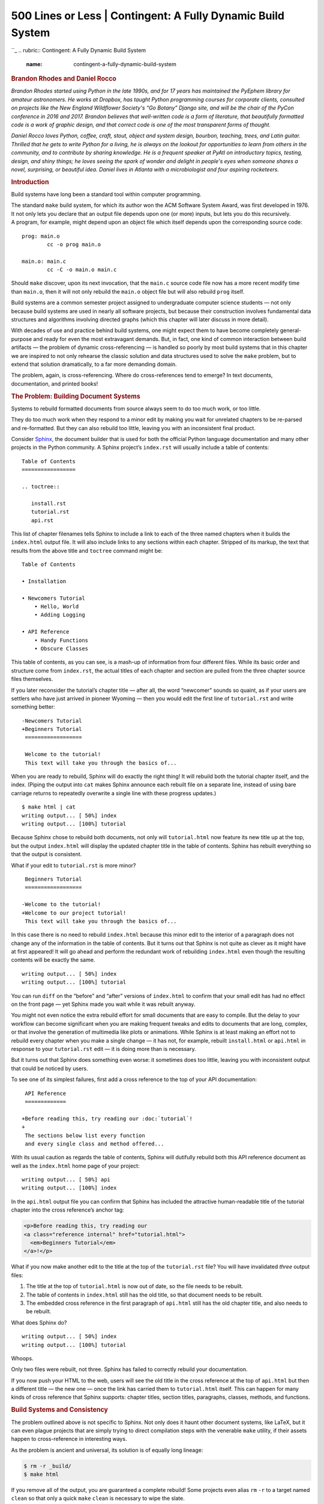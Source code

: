 =============================================================
500 Lines or Less \| Contingent: A Fully Dynamic Build System
=============================================================

.. raw:: html

   <div class="container">

.. raw:: html

   <div class="row">

.. raw:: html

   <div class="hero-unit">

``_
.. rubric:: Contingent: A Fully Dynamic Build System
   :name: contingent-a-fully-dynamic-build-system

.. rubric:: Brandon Rhodes and Daniel Rocco
   :name: brandon-rhodes-and-daniel-rocco
   :class: author

.. raw:: html

   </div>

.. raw:: html

   </div>

.. raw:: html

   <div class="row">

.. raw:: html

   <div id="content" class="span10 offset1">

*Brandon Rhodes started using Python in the late 1990s, and for 17 years
has maintained the PyEphem library for amateur astronomers. He works at
Dropbox, has taught Python programming courses for corporate clients,
consulted on projects like the New England Wildflower Society's “Go
Botany” Django site, and will be the chair of the PyCon conference in
2016 and 2017. Brandon believes that well-written code is a form of
literature, that beautifully formatted code is a work of graphic design,
and that correct code is one of the most transparent forms of thought.*

*Daniel Rocco loves Python, coffee, craft, stout, object and system
design, bourbon, teaching, trees, and Latin guitar. Thrilled that he
gets to write Python for a living, he is always on the lookout for
opportunities to learn from others in the community, and to contribute
by sharing knowledge. He is a frequent speaker at PyAtl on introductory
topics, testing, design, and shiny things; he loves seeing the spark of
wonder and delight in people's eyes when someone shares a novel,
surprising, or beautiful idea. Daniel lives in Atlanta with a
microbiologist and four aspiring rocketeers.*

.. rubric:: Introduction
   :name: introduction

Build systems have long been a standard tool within computer
programming.

The standard ``make`` build system, for which its author won the ACM
Software System Award, was first developed in 1976. It not only lets you
declare that an output file depends upon one (or more) inputs, but lets
you do this recursively. A program, for example, might depend upon an
object file which itself depends upon the corresponding source code:

::

        prog: main.o
                cc -o prog main.o

        main.o: main.c
                cc -C -o main.o main.c

Should ``make`` discover, upon its next invocation, that the ``main.c``
source code file now has a more recent modify time than ``main.o``, then
it will not only rebuild the ``main.o`` object file but will also
rebuild ``prog`` itself.

Build systems are a common semester project assigned to undergraduate
computer science students — not only because build systems are used in
nearly all software projects, but because their construction involves
fundamental data structures and algorithms involving directed graphs
(which this chapter will later discuss in more detail).

With decades of use and practice behind build systems, one might expect
them to have become completely general-purpose and ready for even the
most extravagant demands. But, in fact, one kind of common interaction
between build artifacts — the problem of dynamic cross-referencing — is
handled so poorly by most build systems that in this chapter we are
inspired to not only rehearse the classic solution and data structures
used to solve the ``make`` problem, but to extend that solution
dramatically, to a far more demanding domain.

The problem, again, is cross-referencing. Where do cross-references tend
to emerge? In text documents, documentation, and printed books!

.. rubric:: The Problem: Building Document Systems
   :name: the-problem-building-document-systems

Systems to rebuild formatted documents from source always seem to do too
much work, or too little.

They do too much work when they respond to a minor edit by making you
wait for unrelated chapters to be re-parsed and re-formatted. But they
can also rebuild too little, leaving you with an inconsistent final
product.

Consider `Sphinx`_, the document builder that is used for both the
official Python language documentation and many other projects in the
Python community. A Sphinx project’s ``index.rst`` will usually include
a table of contents:

::

       Table of Contents
       =================

       .. toctree::

          install.rst
          tutorial.rst
          api.rst

This list of chapter filenames tells Sphinx to include a link to each of
the three named chapters when it builds the ``index.html`` output file.
It will also include links to any sections within each chapter. Stripped
of its markup, the text that results from the above title and
``toctree`` command might be:

::

      Table of Contents

      • Installation

      • Newcomers Tutorial
          • Hello, World
          • Adding Logging

      • API Reference
          • Handy Functions
          • Obscure Classes

This table of contents, as you can see, is a mash-up of information from
four different files. While its basic order and structure come from
``index.rst``, the actual titles of each chapter and section are pulled
from the three chapter source files themselves.

If you later reconsider the tutorial’s chapter title — after all, the
word “newcomer” sounds so quaint, as if your users are settlers who have
just arrived in pioneer Wyoming — then you would edit the first line of
``tutorial.rst`` and write something better:

::

      -Newcomers Tutorial
      +Beginners Tutorial
       ==================

       Welcome to the tutorial!
       This text will take you through the basics of...

When you are ready to rebuild, Sphinx will do exactly the right thing!
It will rebuild both the tutorial chapter itself, and the index. (Piping
the output into ``cat`` makes Sphinx announce each rebuilt file on a
separate line, instead of using bare carriage returns to repeatedly
overwrite a single line with these progress updates.)

::

       $ make html | cat
       writing output... [ 50%] index
       writing output... [100%] tutorial

Because Sphinx chose to rebuild both documents, not only will
``tutorial.html`` now feature its new title up at the top, but the
output ``index.html`` will display the updated chapter title in the
table of contents. Sphinx has rebuilt everything so that the output is
consistent.

What if your edit to ``tutorial.rst`` is more minor?

::

       Beginners Tutorial
       ==================

      -Welcome to the tutorial!
      +Welcome to our project tutorial!
       This text will take you through the basics of...

In this case there is no need to rebuild ``index.html`` because this
minor edit to the interior of a paragraph does not change any of the
information in the table of contents. But it turns out that Sphinx is
not quite as clever as it might have at first appeared! It will go ahead
and perform the redundant work of rebuilding ``index.html`` even though
the resulting contents will be exactly the same.

::

       writing output... [ 50%] index
       writing output... [100%] tutorial

You can run ``diff`` on the “before” and “after” versions of
``index.html`` to confirm that your small edit has had no effect on the
front page — yet Sphinx made you wait while it was rebuilt anyway.

You might not even notice the extra rebuild effort for small documents
that are easy to compile. But the delay to your workflow can become
significant when you are making frequent tweaks and edits to documents
that are long, complex, or that involve the generation of multimedia
like plots or animations. While Sphinx is at least making an effort not
to rebuild every chapter when you make a single change — it has not, for
example, rebuilt ``install.html`` or ``api.html`` in response to your
``tutorial.rst`` edit — it is doing more than is necessary.

But it turns out that Sphinx does something even worse: it sometimes
does too little, leaving you with inconsistent output that could be
noticed by users.

To see one of its simplest failures, first add a cross reference to the
top of your API documentation:

::

       API Reference
       =============

      +Before reading this, try reading our :doc:`tutorial`!
      +
       The sections below list every function
       and every single class and method offered...

With its usual caution as regards the table of contents, Sphinx will
dutifully rebuild both this API reference document as well as the
``index.html`` home page of your project:

::

       writing output... [ 50%] api
       writing output... [100%] index

In the ``api.html`` output file you can confirm that Sphinx has included
the attractive human-readable title of the tutorial chapter into the
cross reference’s anchor tag:

.. code:: html

       <p>Before reading this, try reading our
       <a class="reference internal" href="tutorial.html">
         <em>Beginners Tutorial</em>
       </a>!</p>

What if you now make another edit to the title at the top of the
``tutorial.rst`` file? You will have invalidated *three* output files:

1. The title at the top of ``tutorial.html`` is now out of date, so the
   file needs to be rebuilt.

2. The table of contents in ``index.html`` still has the old title, so
   that document needs to be rebuilt.

3. The embedded cross reference in the first paragraph of ``api.html``
   still has the old chapter title, and also needs to be rebuilt.

What does Sphinx do?

::

       writing output... [ 50%] index
       writing output... [100%] tutorial

Whoops.

Only two files were rebuilt, not three. Sphinx has failed to correctly
rebuild your documentation.

If you now push your HTML to the web, users will see the old title in
the cross reference at the top of ``api.html`` but then a different
title — the new one — once the link has carried them to
``tutorial.html`` itself. This can happen for many kinds of cross
reference that Sphinx supports: chapter titles, section titles,
paragraphs, classes, methods, and functions.

.. rubric:: Build Systems and Consistency
   :name: build-systems-and-consistency

The problem outlined above is not specific to Sphinx. Not only does it
haunt other document systems, like LaTeX, but it can even plague
projects that are simply trying to direct compilation steps with the
venerable ``make`` utility, if their assets happen to cross-reference in
interesting ways.

As the problem is ancient and universal, its solution is of equally long
lineage:

.. code:: bash

       $ rm -r _build/
       $ make html

If you remove all of the output, you are guaranteed a complete rebuild!
Some projects even alias ``rm`` ``-r`` to a target named ``clean`` so
that only a quick ``make`` ``clean`` is necessary to wipe the slate.

By eliminating every copy of every intermediate or output asset, a hefty
``rm`` ``-r`` is able to force the build to start over again with
nothing cached — with no memory of its earlier state that could possibly
lead to a stale product.

But could we develop a better approach?

What if your build system were a persistent process that noticed every
chapter title, every section title, and every cross-referenced phrase as
it passed from the source code of one document into the text of another?
Its decisions about whether to rebuild other documents after a change to
a single source file could be precise, instead of mere guesses, and
correct, instead of leaving the output in an inconsistent state.

The result would be a system like the old static ``make`` tool, but
which learned the dependencies between files as they were built — that
added and removed dependencies dynamically as cross references were
added, updated, and deleted.

In the sections that follow we will construct such a tool, named
Contingent, in Python. Contingent guarantees correctness in the presence
of dynamic dependencies while performing the fewest possible rebuild
steps. While it can be applied to any problem domain, we will run it
against a small version of the problem outlined above.

.. rubric:: Linking Tasks to Make a Graph
   :name: linking-tasks-to-make-a-graph

Any build system needs a way to link inputs and outputs. The three
markup texts in our discussion above, for example, each produce a
corresponding HTML output file. The most natural way to express these
relationships is as a collection of boxes and arrows — or, in
mathematical terminology, *nodes* and *edges* — to form a *graph*
(`Figure 4.1`_).

.. raw:: html

   <div class="center figure">

\ |Figure 4.1 - Three files generated by parsing three input texts.|

.. raw:: html

   </div>

Figure 4.1 - Three files generated by parsing three input texts.

Each language in which a programmer might tackle writing a build system
will offer various data structures with which such a graph of nodes and
edges might be represented.

How could we represent such a graph in Python?

The Python language gives priority to four generic data structures by
giving them direct support in the language syntax. You can create new
instances of these big-four data structures by simply typing their
literal representation into your source code, and their four type
objects are available as built-in symbols that can be used without being
imported.

The **tuple** is a read-only sequence used to hold heterogeneous data —
each slot in a tuple typically means something different. Here, a tuple
holds together a hostname and port number, and would lose its meaning if
the elements were re-ordered:

.. code:: python

    ('dropbox.com', 443)

The **list** is a mutable sequence used to hold homogenous data — each
item usually has the same structure and meaning as its peers. Lists can
be used either to preserve data’s original input order, or can be
rearranged or sorted to establish a new and more useful order.

.. code:: python

    ['C', 'Awk', 'TCL', 'Python', 'JavaScript']

The **set** does not preserve order. Sets remember only whether a given
value has been added, not how many times, and are therefore the go-to
data structure for removing duplicates from a data stream. For example,
the following two sets will each have three elements:

.. code:: python

    {3, 4, 5}
    {3, 4, 5, 4, 4, 3, 5, 4, 5, 3, 4, 5}

The **dict** is an associative data structure for storing values
accessible by a key. Dicts let the programmer chose the key by which
each value is indexed, instead of using automatic integer indexing as
the tuple and list do. The lookup is backed by a hash table, which means
that dict key lookup runs at the same speed whether the dict has a dozen
or a million keys.

.. code:: python

    {'ssh': 22, 'telnet': 23, 'domain': 53, 'http': 80}

A key to Python’s flexibility is that these four data structures are
composable. The programmer can arbitrarily nest them inside each other
to produce more complex data stores whose rules and syntax remain the
simple ones of the underlying tuples, lists, sets, and dicts.

Given that each of our graph edges needs to know at least its origin
node and its destination node, the simplest possible representation
would be a tuple. The top edge in `Figure 4.1`_ might look like:

.. code:: python

        ('tutorial.rst', 'tutorial.html')

How can we store several edges? While our initial impulse might be to
simply throw all of our edge tuples into a list, that would have
disadvantages. A list is careful to maintain order, but it is not
meaningful to talk about an absolute order for the edges in a graph. And
a list would be perfectly happy to hold several copies of exactly the
same edge, even though we only want it to be possible to draw a single
arrow between ``tutorial.rst`` and ``tutorial.html``. The correct choice
is thus the set, which would have us represent `Figure 4.1`_ as:

.. code:: python

        {('tutorial.rst', 'tutorial.html'),
         ('index.rst', 'index.html'),
         ('api.rst', 'api.html')}

This would allow quick iteration across all of our edges, fast insert
and delete operations for a single edge, and a quick way to check
whether a particular edge was present.

Unfortunately, those are not the only operations we need.

A build system like Contingent needs to understand the relationship
between a given node and all the nodes connected to it. For example,
when ``api.rst`` changes, Contingent needs to know which assets, if any,
are affected by that change in order to minimize the work performed
while also ensuring a complete build. To answer this question — “what
nodes are downstream from ``api.rst``?” — we need to examine the
*outgoing* edges from ``api.rst``.

But building the dependency graph requires that Contingent be concerned
with a node's *inputs* as well. What inputs were used, for example, when
the build system assembled the output document ``tutorial.html``? It is
by watching the input to each node that Contingent can know that
``api.html`` depends on ``api.rst`` but that ``tutorial.html`` does not.
As sources change and rebuilds occur, Contingent rebuilds the incoming
edges of each changed node to remove potentially stale edges and
re-learn which resources a task uses this time around.

Our set-of-tuples does not make answering either of these questions
easy. If we needed to know the relationship between ``api.html`` and the
rest of the graph, we would need to traverse the entire set looking for
edges that start or end at the ``api.html`` node.

An associative data structure like Python's dict would make these chores
easier by allowing direct lookup of all the edges from a particular
node:

.. code:: python

        {'tutorial.rst': {('tutorial.rst', 'tutorial.html')},
         'tutorial.html': {('tutorial.rst', 'tutorial.html')},
         'index.rst': {('index.rst', 'index.html')},
         'index.html': {('index.rst', 'index.html')},
         'api.rst': {('api.rst', 'api.html')},
         'api.html': {('api.rst', 'api.html')}}

Looking up the edges of a particular node would now be blazingly fast,
at the cost of having to store every edge twice: once in a set of
incoming edges, and once in a set of outgoing edges. But the edges in
each set would have to be examined manually to see which are incoming
and which are outgoing. It is also slightly redundant to keep naming the
node over and over again in its set of edges.

The solution to both of these objections is to place incoming and
outgoing edges in their own separate data structures, which will also
absolve us of having to mention the node over and over again for every
one of the edges in which it is involved.

.. code:: python

        incoming = {
            'tutorial.html': {'tutorial.rst'},
            'index.html': {'index.rst'},
            'api.html': {'api.rst'},
            }

        outgoing = {
            'tutorial.rst': {'tutorial.html'},
            'index.rst': {'index.html'},
            'api.rst': {'api.html'},
            }

Notice that ``outgoing`` represents, directly in Python syntax, exactly
what we drew in `Figure 4.1`_ earlier: the source documents on the left
will be transformed by the build system into the output documents on the
right. For this simple example each source points to only one output —
all the output sets have only one element — but we will see examples
shortly where a single input node has multiple downstream consequences.

Every edge in this dictionary-of-sets data structure does get
represented twice, once as an outgoing edge from one node
(``tutorial.rst`` → ``tutorial.html``) and again as an incoming edge to
the other (``tutorial.html`` ← ``tutorial.rst``). These two
representations capture precisely the same relationship, just from the
opposite perspectives of the two nodes at either end of the edge. But in
return for this redundancy, the data structure supports the fast lookup
that Contingent needs.

.. rubric:: The Proper Use of Classes
   :name: the-proper-use-of-classes

You may have been surprised by the absence of classes in the above
discussion of Python data structures. After all, classes are a frequent
mechanism for structuring applications and a hardly less-frequent
subject of heated debate among their adherents and detractors. Classes
were once thought important enough that entire educational curricula
were designed around them, and the majority of popular programming
languages include dedicated syntax for defining and using them.

But it turns out that classes are often orthogonal to the question of
data structure design. Rather than offering us an entirely alternative
data modeling paradigm, classes simply repeat data structures that we
have already seen:

-  A class instance is *implemented* as a dict.
-  A class instance is *used* like a mutable tuple.

The class offers key lookup through a prettier syntax, where you get to
say ``graph.incoming`` instead of ``graph["incoming"]``. But, in
practice, class instances are almost never used as generic key-value
stores. Instead, they are used to organize related but heterogeneous
data by attribute name, with implementation details encapsulated behind
a consistent and memorable interface.

So instead of putting a hostname and a port number together in a tuple
and having to remember which came first and which came second, you
create an ``Address`` class whose instances each have a ``host`` and a
``port`` attribute. You can then pass ``Address`` objects around where
otherwise you would have had anonymous tuples. Code becomes easier to
read and easier to write. But using a class instance does not really
change any of the questions we faced above when doing data design; it
just provides a prettier and less anonymous container.

The true value of classes, then, is not that they change the science of
data design. The value of classes is that they let you *hide* your data
design from the rest of a program!

Successful application design hinges upon our ability to exploit the
powerful built-in data structures Python offers us while minimizing the
volume of details we are required to keep in our heads at any one time.
Classes provide the mechanism for resolving this apparent quandary: used
effectively, a class provides a facade around some small subset of the
system's overall design. When working within one subset — a ``Graph``,
for example — we can forget the implementation details of other subsets
as long as we can remember their interfaces. In this way, programmers
often find themselves navigating among several levels of abstraction in
the course of writing a system, now working with the specific data model
and implementation details for a particular subsystem, now connecting
higher-level concepts through their interfaces.

For example, from the outside, code can simply ask for a new ``Graph``
instance:

.. code:: python

    >>> from contingent import graphlib
    >>> g = graphlib.Graph()

without needing to understand the details of how ``Graph`` works. Code
that is simply using the graph sees only interface verbs — the method
calls — when manipulating a graph, as when an edge is added or some
other operation performed:

.. code:: python

    >>> g.add_edge('index.rst', 'index.html')
    >>> g.add_edge('tutorial.rst', 'tutorial.html')
    >>> g.add_edge('api.rst', 'api.html')

Careful readers will have noticed that we added edges to our graph
without explicitly creating “node” and “edge” objects, and that the
nodes themselves in these early examples are simply strings. Coming from
other languages and traditions, one might have expected to see
user-defined classes and interfaces for everything in the system:

.. code:: java

        Graph g = new ConcreteGraph();
        Node indexRstNode = new StringNode("index.rst");
        Node indexHtmlNode = new StringNode("index.html");
        Edge indexEdge = new DirectedEdge(indexRstNode, indexHtmlNode);
        g.addEdge(indexEdge);

The Python language and community explicitly and intentionally emphasize
using simple, generic data structures to solve problems, instead of
creating custom classes for every minute detail of the problem we want
to tackle. This is one facet of the notion of “Pythonic” solutions:
Pythonic solutions try to minimize syntactic overhead and leverage
Python's powerful built-in tools and extensive standard library.

With these considerations in mind, let’s return to the ``Graph`` class,
examining its design and implementation to see the interplay between
data structures and class interfaces. When a new ``Graph`` instance is
constructed, a pair of dictionaries has already been built to store
edges using the logic we outlined in the previous section:

.. code:: python

    class Graph:
        """A directed graph of the relationships among build tasks."""

        def __init__(self):
            self._inputs_of = defaultdict(set)
            self._consequences_of = defaultdict(set)

The leading underscore in front of the attribute names ``_inputs_of``
and ``_consequences_of`` is a common convention in the Python community
to signal that an attribute is private. This convention is one way the
community suggests that programmers pass messages and warnings through
space and time to each other. Recognizing the need to signal differences
between public and internal object attributes, the community adopted the
single leading underscore as a concise and fairly consistent indicator
to other programmers, including our future selves, that the attribute is
best treated as part of the invisible internal machinery of the class.

Why are we using a ``defaultdict`` instead of a standard dict? A common
problem when composing dicts with other data structures is handling
missing keys. With a normal dict, retrieving a key that does not exist
raises a ``KeyError``:

.. code:: python

    >>> consequences_of = {}
    >>> consequences_of['index.rst'].add('index.html')
    Traceback (most recent call last):
         ...
    KeyError: 'index.rst'

Using a normal dict requires special checks throughout the code to
handle this specific case, for example when adding a new edge:

.. code:: python

        # Special case to handle “we have not seen this task yet”:

        if input_task not in self._consequences_of:
            self._consequences_of[input_task] = set()

        self._consequences_of[input_task].add(consequence_task)

This need is so common that Python includes a special utility, the
``defaultdict``, which lets you provide a function that returns a value
for absent keys. When we ask about an edge that the ``Graph`` hasn't yet
seen, we will get back an empty ``set`` instead of an exception:

.. code:: python

    >>> from collections import defaultdict
    >>> consequences_of = defaultdict(set)
    >>> consequences_of['api.rst']
    set()

Structuring our implementation this way means that each key’s first use
can look identical to second and subsequent times that a particular key
is used:

.. code:: python

    >>> consequences_of['index.rst'].add('index.html')
    >>> 'index.html' in consequences_of['index.rst']
    True

Given these techniques, let’s examine the implementation of
``add_edge``, which we earlier used to build the graph for `Figure
4.1`_.

.. code:: python

        def add_edge(self, input_task, consequence_task):
            """Add an edge: `consequence_task` uses the output of `input_task`."""
            self._consequences_of[input_task].add(consequence_task)
            self._inputs_of[consequence_task].add(input_task)

This method hides the fact that two, not one, storage steps are required
for each new edge so that we know about it in both directions. And
notice how ``add_edge()`` does not know or care whether either node has
been seen before. Because the inputs and consequences data structures
are each a ``defaultdict(set)``, the ``add_edge()`` method remains
blissfully ignorant as to the novelty of a node — the ``defaultdict``
takes care of the difference by creating a new ``set`` object on the
fly. As we saw above, ``add_edge()`` would be three times longer had we
not used ``defaultdict``. More importantly, it would be more difficult
to understand and reason about the resulting code. This implementation
demonstrates a Pythonic approach to problems: simple, direct, and
concise.

Callers should also be given a simple way to visit every edge without
having to learn how to traverse our data structure:

.. code:: python

        def edges(self):
            """Return all edges as ``(input_task, consequence_task)`` tuples."""
            return [(a, b) for a in self.sorted(self._consequences_of)
                           for b in self.sorted(self._consequences_of[a])]

The ``Graph.sorted()`` method makes an attempt to sort the nodes in a
natural sort order (such as alphabetical) that can provide a stable
output order for the user.

By using this traversal method we can see that, following our three
“add” method calls earlier, ``g`` now represents the same graph that we
saw in `Figure 4.1`_.

.. code:: python

    >>> from pprint import pprint
    >>> pprint(g.edges())
    [('api.rst', 'api.html'),
     ('index.rst', 'index.html'),
     ('tutorial.rst', 'tutorial.html')]

Since we now have a real live Python object, and not just a figure, we
can ask it interesting questions! For example, when Contingent is
building a blog from source files, it will need to know things like
“What depends on ``api.rst``?” when the content of ``api.rst`` changes:

.. code:: python

    >>> g.immediate_consequences_of('api.rst')
    ['api.html']

This ``Graph`` is telling Contingent that, when ``api.rst`` changes,
``api.html`` is now stale and must be rebuilt.

How about ``index.html``?

.. code:: python

    >>> g.immediate_consequences_of('index.html')
    []

An empty list has been returned, signalling that ``index.html`` is at
the right edge of the graph and so nothing further needs to be rebuilt
if it changes. This query can be expressed very simply thanks to the
work that has already gone in to laying out our data:

.. code:: python

        def immediate_consequences_of(self, task):
            """Return the tasks that use `task` as an input."""
            return self.sorted(self._consequences_of[task])

.. code:: python

     >>> from contingent.rendering import as_graphviz
     >>> open('figure1.dot', 'w').write(as_graphviz(g)) and None

`Figure 4.1`_ ignored one of the most important relationships that we
discovered in the opening section of our chapter: the way that document
titles appear in the table of contents. Let’s fill in this detail. We
will create a node for each title string that needs to be generated by
parsing an input file and then passed to one of our other routines:

.. code:: python

    >>> g.add_edge('api.rst', 'api-title')
    >>> g.add_edge('api-title', 'index.html')
    >>> g.add_edge('tutorial.rst', 'tutorial-title')
    >>> g.add_edge('tutorial-title', 'index.html')

The result is a graph (`Figure 4.2`_) that could properly handle
rebuilding the table of contents that we discussed in the opening of
this chapter.

.. raw:: html

   <div class="center figure">

\ |Figure 4.2 - Being prepared to rebuild \`index.html\` whenever any
title that it mentions gets changed.|

.. raw:: html

   </div>

Figure 4.2 - Being prepared to rebuild ``index.html`` whenever any title
that it mentions gets changed.

This manual walk-through illustrates what we will eventually have
Contingent do for us: the graph ``g`` captures the inputs and
consequences for the various artifacts in our project's documentation.

.. rubric:: Learning Connections
   :name: learning-connections

We now have a way for Contingent to keep track of tasks and the
relationships between them. If we look more closely at `Figure 4.2`_,
however, we see that it is actually a little hand-wavy and vague: *how*
is ``api.html`` produced from ``api.rst``? How do we know that
``index.html`` needs the title from the tutorial? And how is this
dependency resolved?

Our intuitive notion of these ideas served when we were constructing
consequences graphs by hand, but unfortunately computers are not
terribly intuitive, so we will need to be more precise about what we
want.

What are the steps required to produce output from sources? How are
these steps defined and executed? And how can Contingent know the
connections between them?

In Contingent, build tasks are modeled as functions plus arguments. The
functions define actions that a particular project understands how to
perform. The arguments provide the specifics: *which* source document
should be read, *which* blog title is needed. As they are running, these
functions may in turn invoke *other* task functions, passing whatever
arguments they need answers for.

To see how this works, we will actually now implement the documentation
builder described at the beginning of the chapter. In order to prevent
ourselves from wallowing around in a bog of details, for this
illustration we will work with simplified input and output document
formats. Our input documents will consist of a title on the first line,
with the remainder of the text forming the body. Cross references will
simply be source file names enclosed in backticks, which on output are
replaced with the title from the corresponding document in the output.

Here is the content of our example ``index.txt``, ``api.txt``, and
``tutorial.txt``, illustrating titles, document bodies, and
cross-references from our little document format:

.. code:: python

    >>> index = """
    ... Table of Contents
    ... -----------------
    ... * `tutorial.txt`
    ... * `api.txt`
    ... """

    >>> tutorial = """
    ... Beginners Tutorial
    ... ------------------
    ... Welcome to the tutorial!
    ... We hope you enjoy it.
    ... """

    >>> api = """
    ... API Reference
    ... -------------
    ... You might want to read
    ... the `tutorial.txt` first.
    ... """

Now that we have some source material to work with, what functions would
a Contingent-based blog builder need?

In the simple examples above, the HTML output files proceed directly
from the source, but in a realistic system, turning source into markup
involves several steps: reading the raw text from disk, parsing the text
to a convenient internal representation, processing any directives the
author may have specified, resolving cross-references or other external
dependencies (such as include files), and applying one or more view
transformations to convert the internal representation to its output
form.

Contingent manages tasks by grouping them into a ``Project``, a sort of
build system busybody that injects itself into the middle of the build
process, noting every time one task talks to another to construct a
graph of the relationships between all the tasks.

.. code:: python

    >>> from contingent.projectlib import Project, Task
    >>> project = Project()
    >>> task = project.task

A build system for the example given at the beginning of the chapter
might involve a few tasks.

Our ``read()`` task will pretend to read the files from disk. Since we
really defined the source text in variables, all it needs to do is
convert from a filename to the corresponding text.

.. code:: python

      >>> filesystem = {'index.txt': index,
      ...               'tutorial.txt': tutorial,
      ...               'api.txt': api}
      ...
      >>> @task
      ... def read(filename):
      ...     return filesystem[filename]

The ``parse()`` task interprets the raw text of the file contents
according to the specification of our document format. Our format is
very simple: the title of the document appears on the first line, and
the rest of the content is considered the document's body.

.. code:: python

      >>> @task
      ... def parse(filename):
      ...     lines = read(filename).strip().splitlines()
      ...     title = lines[0]
      ...     body = '\n'.join(lines[2:])
      ...     return title, body

Because the format is so simple, the parser is a little silly, but it
illustrates the interpretive responsibilities that parsers are required
to carry out. (Parsing in general is a very interesting subject and many
books have been written either partially or completely about it.) In a
system like Sphinx, the parser must understand the many markup tokens,
directives, and commands defined by the system, transforming the input
text into something the rest of the system can work with.

Notice the connection point between ``parse()`` and ``read()`` — the
first task in parsing is to pass the filename it has been given to
``read()``, which finds and returns the contents of that file.

The ``title_of()`` task, given a source file name, returns the
document's title:

.. code:: python

      >>> @task
      ... def title_of(filename):
      ...     title, body = parse(filename)
      ...     return title

This task nicely illustrates the separation of responsibilities between
the parts of a document processing system. The ``title_of()`` function
works directly from an in-memory representation of a document — in this
case, a tuple — instead of taking it upon itself to re-parse the entire
document again just to find the title. The ``parse()`` function alone
produces the in-memory representation, in accordance with the contract
of the system specification, and the rest of the blog builder processing
functions like ``title_of()`` simply use its output as their authority.

If you are coming from an orthodox object-oriented tradition, this
function-oriented design may look a little weird. In an OO solution,
``parse()`` would return some sort of ``Document`` object that has
``title_of()`` as a method or property. In fact, Sphinx works exactly
this way: its ``Parser`` subsystem produces a “Docutils document tree”
object for the other parts of the system to use.

Contingent is not opinionated with regard to these differing design
paradigms and supports either approach equally well. For this chapter we
are keeping things simple.

The final task, ``render()``, turns the in-memory representation of a
document into an output form. It is, in effect, the inverse of
``parse()``. Whereas ``parse()`` takes an input document conforming to a
specification and converts it to an in-memory representation,
``render()`` takes an in-memory representation and produces an output
document conforming to some specification.

.. code:: python

      >>> import re
      >>>
      >>> LINK = '<a href="{}">{}</a>'
      >>> PAGE = '<h1>{}</h1>\n<p>\n{}\n<p>'
      >>>
      >>> def make_link(match):
      ...     filename = match.group(1)
      ...     return LINK.format(filename, title_of(filename))
      ...
      >>> @task
      ... def render(filename):
      ...     title, body = parse(filename)
      ...     body = re.sub(r'`([^`]+)`', make_link, body)
      ...     return PAGE.format(title, body)

Here is an example run that will invoke every stage of the above logic —
rendering ``tutorial.txt`` to produce its output:

.. code:: python

    >>> print(render('tutorial.txt'))
    <h1>Beginners Tutorial</h1>
    <p>
    Welcome to the tutorial!
    We hope you enjoy it.
    <p>

`Figure 4.3`_ illustrates the task graph that transitively connects all
the tasks required to produce the output, from reading the input file,
to parsing and transforming the document, and rendering it:

.. raw:: html

   <div class="center figure">

\ |Figure 4.3 - A task graph.|

.. raw:: html

   </div>

Figure 4.3 - A task graph.

It turns out that `Figure 4.3`_ was not hand-drawn for this chapter, but
has been generated directly from Contingent! Building this graph is
possible for the ``Project`` object because it maintains its own call
stack, similar to the stack of live execution frames that Python
maintains to remember which function to continue running when the
current one returns.

Every time a new task is invoked, Contingent can assume that it has been
called — and that its output will be used — by the task currently at the
top of the stack. Maintaining the stack will require that several extra
steps surround the invocation of a task \ *T*:

1. Push *T* onto the stack.
2. Execute *T*, letting it call any other tasks it needs.
3. Pop *T* off the stack.
4. Return its result.

To intercept task calls, the ``Project`` leverages a key Python feature:
*function decorators*. A decorator is allowed to process or transform a
function at the moment that it is being defined. The ``Project.task``
decorator uses this opportunity to package every task inside another
function, a *wrapper*, which allows a clean separation of
responsibilities between the wrapper — which will worry about graph and
stack management on behalf of the Project — and our task functions that
focus on document processing. Here is what the ``task`` decorator
boilerplate looks like:

.. code:: python

            from functools import wraps

            def task(function):
                @wraps(function)
                def wrapper(*args):
                    # wrapper body, that will call function()
                return wrapper

This is an entirely typical Python decorator declaration. It can then be
applied to a function by naming it after an ``@`` character atop the
``def`` that creates the function:

.. code:: python

        @task
        def title_of(filename):
            title, body = parse(filename)
            return title

When this definition is complete, the name ``title_of`` will refer to
the wrapped version of the function. The wrapper can access the original
version of the function via the name ``function``, calling it at the
appropriate time. The body of the Contingent wrapper runs something like
this:

.. code:: python

        def task(function):
            @wraps(function)
            def wrapper(*args):
                task = Task(wrapper, args)
                if self.task_stack:
                    self._graph.add_edge(task, self.task_stack[-1])
                self._graph.clear_inputs_of(task)
                self._task_stack.append(task)
                try:
                    value = function(*args)
                finally:
                    self._task_stack.pop()

                return value
            return wrapper

This wrapper performs several crucial maintenance steps:

1. Packages the task — a function plus its arguments — into a small
   object for convenience. The ``wrapper`` here names the wrapped
   version of the task function.

2. If this task has been invoked by a current task that is already
   underway, add an edge capturing the fact that this task is an input
   to the already-running task.

3. Forget whatever we might have learned last time about the task, since
   it might make new decisions this time — if the source text of the API
   guide no longer mentions the Tutorial, for example, then its
   ``render()`` will no longer ask for the ``title_of()`` the Tutorial
   document.

4. Push this task onto the top of the task stack in case it decides, in
   its turn, to invoke further tasks in the course of doing its work.

5. Invoke the task inside of a ``try...finally`` block that ensures we
   correctly remove the finished task from the stack, even if it dies by
   raising an exception.

6. Return the task’s return value, so that callers of this wrapper will
   not be able to tell that they have not simply invoked the plain task
   function itself.

Steps 4 and 5 maintain the task stack itself, which is then used by step
2 to perform the consequences tracking that is our whole reason for
building a task stack in the first place.

Since each task gets surrounded by its own copy of the wrapper function,
the mere invocation and execution of the normal stack of tasks will
produce a graph of relationships as an invisible side effect. That is
why we were careful to use the wrapper around each processing step that
we defined:

.. code:: python

        @task
        def read(filename):
            # body of read

        @task
        def parse(filename):
            # body of parse

        @task
        def title_of(filename):
            # body of title_of

        @task
        def render(filename):
            # body of render

Thanks to these wrappers, when we called ``parse('tutorial.txt')`` the
decorator learned the connection between ``parse`` and ``read``. We can
ask about the relationship by building another ``Task`` tuple and asking
what the consequences would be if its output value changed:

.. code:: python

    >>> task = Task(read, ('tutorial.txt',))
    >>> print(task)
    read('tutorial.txt')
    >>> project._graph.immediate_consequences_of(task)
    [parse('tutorial.txt')]

The consequence of re-reading the ``tutorial.txt`` file and finding that
its contents have changed is that we need to re-execute the ``parse()``
routine for that document. What happens if we render the entire set of
documents? Will Contingent be able to learn the entire build process?

.. code:: python

    >>> for filename in 'index.txt', 'tutorial.txt', 'api.txt':
    ...     print(render(filename))
    ...     print('=' * 30)
    ...
    <h1>Table of Contents</h1>
    <p>
    * <a href="tutorial.txt">Beginners Tutorial</a>
    * <a href="api.txt">API Reference</a>
    <p>
    ==============================
    <h1>Beginners Tutorial</h1>
    <p>
    Welcome to the tutorial!
    We hope you enjoy it.
    <p>
    ==============================
    <h1>API Reference</h1>
    <p>
    You might want to read
    the <a href="tutorial.txt">Beginners Tutorial</a> first.
    <p>
    ==============================

It worked! From the output, we can see that our transform substituted
the document titles for the directives in our source documents,
indicating that Contingent was able to discover the connections between
the various tasks needed to build our documents.

.. raw:: html

   <div class="center figure">

\ |Figure 4.4 - The complete set of relationships between our input
files and our HTML outputs.|

.. raw:: html

   </div>

Figure 4.4 - The complete set of relationships between our input files
and our HTML outputs.

By watching one task invoke another through the ``task`` wrapper
machinery, ``Project`` has automatically learned the graph of inputs and
consequences. Since it has a complete consequences graph at its
disposal, Contingent knows all the things to rebuild if the inputs to
any tasks change.

.. rubric:: Chasing Consequences
   :name: chasing-consequences

Once the initial build has run to completion, Contingent needs to
monitor the input files for changes. When the user finishes a new edit
and runs “Save”, both the ``read()`` method and its consequences need to
be invoked.

This will require us to walk the graph in the opposite order from the
one in which it was created. It was built, you will recall, by calling
``render()`` for the API Reference and having that call ``parse()``
which finally invoked the ``read()`` task. Now we go in the other
direction: we know that ``read()`` will now return new content, and we
need to figure out what consequences lie downstream.

The process of compiling consequences is a recursive one, as each
consequence can itself have further tasks that depended on it. We could
perform this recursion manually through repeated calls to the graph.
(Note that we are here taking advantage of the fact that the Python
prompt saves the last value displayed under the name ``_`` for use in
the subsequent expression.)

.. code:: python

    >>> task = Task(read, ('api.txt',))
    >>> project._graph.immediate_consequences_of(task)
    [parse('api.txt')]
    >>> t1, = _
    >>> project._graph.immediate_consequences_of(t1)
    [render('api.txt'), title_of('api.txt')]
    >>> t2, t3 = _
    >>> project._graph.immediate_consequences_of(t2)
    []
    >>> project._graph.immediate_consequences_of(t3)
    [render('index.txt')]
    >>> t4, = _
    >>> project._graph.immediate_consequences_of(t4)
    []

This recursive task of looking repeatedly for immediate consequences and
only stopping when we arrive at tasks with no further consequences is a
basic enough graph operation that it is supported directly by a method
on the ``Graph`` class:

.. code:: python

    >>> # Secretly adjust pprint to a narrower-than-usual width:
    >>> _pprint = pprint
    >>> pprint = lambda x: _pprint(x, width=40)
    >>> pprint(project._graph.recursive_consequences_of([task]))
    [parse('api.txt'),
     render('api.txt'),
     title_of('api.txt'),
     render('index.txt')]

In fact, ``recursive_consequences_of()`` tries to be a bit clever. If a
particular task appears repeatedly as a downstream consequence of
several other tasks, then it is careful to only mention it once in the
output list, and to move it close to the end so that it appears only
after the tasks that are its inputs. This intelligence is powered by the
classic depth-first implementation of a topological sort, an algorithm
which winds up being fairly easy to write in Python through a hidden
recursive helper function. Check out the ``graphlib.py`` source code for
the details.

If, upon detecting a change, we are careful to re-run every task in the
recursive consequences, then Contingent will be able to avoid rebuilding
too little. Our second challenge, however, was to avoid rebuilding too
much. Refer again to `Figure 4.4`_. We want to avoid rebuilding all
three documents every time that ``tutorial.txt`` is changed, since most
edits will probably not affect its title but only its body. How can this
be accomplished?

The solution is to make graph recomputation dependent on caching. When
stepping forward through the recursive consequences of a change, we will
only invoke tasks whose inputs are different than last time.

This optimization will involve a final data structure. We will give the
``Project`` a ``_todo`` set with which to remember every task for which
at least one input value has changed, and which therefore requires
re-execution. Because only tasks in ``_todo`` are out-of-date, the build
process can skip running any tasks unless they appear there.

Again, Python’s convenient and unified design makes these features very
easy to code. Because task objects are hashable, ``_todo`` can simply be
a set that remembers task items by identity — guaranteeing that a task
never appears twice — and the ``_cache`` of return values from previous
runs can be a dict with tasks as keys.

More precisely, the rebuild step must keep looping as long as ``_todo``
is non-empty. During each loop, it should:

-  Call ``recursive_consequences_of()`` and pass in every task listed in
   ``_todo``. The return value will be a list of not only the ``_todo``
   tasks themselves, but also every task downstream of them — every
   task, in other words, that could possibly need re-execution if the
   outputs come out different this time.

-  For each task in the list, check whether it is listed in ``_todo``.
   If not, then we can skip running it, because none of the tasks that
   we have re-invoked upstream of it has produced a new return value
   that would require the task’s recomputation.

-  But for any task that is indeed listed in ``_todo`` by the time we
   reach it, we need to ask it to re-run and re-compute its return
   value. If the task wrapper function detects that this return value
   does not match the old cached value, then its downstream tasks will
   be automatically added to ``_todo`` before we reach them in the list
   of recursive consequences.

By the time we reach the end of the list, every task that could possibly
need to be re-run should in fact have been re-run. But just in case, we
will check ``_todo`` and try again if it is not yet empty. Even for very
rapidly changing dependency trees, this should quickly settle out. Only
a cycle — where, for example, task *A* needs the output of task *B*
which itself needs the output of task *A* — could keep the builder in an
infinite loop, and only if their return values never stabilize.
Fortunately, real-world build tasks are typically without cycles.

Let us trace the behavior of this system through an example.

Suppose you edit ``tutorial.txt`` and change both the title and the body
content. We can simulate this by modifying the value in our
``filesystem`` dict:

.. code:: python

    >>> filesystem['tutorial.txt'] = """
    ... The Coder Tutorial
    ... ------------------
    ... This is a new and improved
    ... introductory paragraph.
    ... """

Now that the contents have changed, we can ask the Project to re-run the
``read()`` task by using its ``cache_off()`` context manager that
temporarily disables its willingness to return its old cached result for
a given task and argument:

.. code:: python

    >>> with project.cache_off():
    ...     text = read('tutorial.txt')

The new tutorial text has now been read into the cache. How many
downstream tasks will need to be re-executed?

To help us answer this question, the ``Project`` class supports a simple
tracing facility that will tell us which tasks are executed in the
course of a rebuild. Since the above change to ``tutorial.txt`` affects
both its body and its title, everything downstream will need to be
re-computed:

.. code:: python

    >>> project.start_tracing()
    >>> project.rebuild()
    >>> print(project.stop_tracing())
    calling parse('tutorial.txt')
    calling render('tutorial.txt')
    calling title_of('tutorial.txt')
    calling render('api.txt')
    calling render('index.txt')

Looking back at `Figure 4.4`_, you can see that, as expected, this is
every task that is an immediate or downstream consequence of
``read('tutorial.txt')``.

But what if we edit it again, but this time leave the title the same?

.. code:: python

    >>> filesystem['tutorial.txt'] = """
    ... The Coder Tutorial
    ... ------------------
    ... Welcome to the coder tutorial!
    ... It should be read top to bottom.
    ... """
    >>> with project.cache_off():
    ...     text = read('tutorial.txt')

This small, limited change should have no effect on the other documents.

.. code:: python

    >>> project.start_tracing()
    >>> project.rebuild()
    >>> print(project.stop_tracing())
    calling parse('tutorial.txt')
    calling render('tutorial.txt')
    calling title_of('tutorial.txt')

Success! Only one document got rebuilt. The fact that ``title_of()``,
given a new input document, nevertheless returned the same value, means
that all further downstream tasks were insulated from the change and did
not get re-invoked.

.. rubric:: Conclusion
   :name: conclusion

There exist languages and programming methodologies under which
Contingent would be a suffocating forest of tiny classes, with verbose
names given to every concept in the problem domain.

When programming Contingent in Python, however, we skipped the creation
of a dozen possible classes like ``TaskArgument`` and ``CachedResult``
and ``ConsequenceList``. We instead drew upon Python’s strong tradition
of solving generic problems with generic data structures, resulting in
code that repeatedly uses a small set of ideas from the core data
structures tuple, list, set, and dict.

But does this not cause a problem?

Generic data structures are also, by their nature, anonymous. Our
``project._cache`` is a set. So is every collection of upstream and
downstream nodes inside the ``Graph``. Are we in danger of seeing
generic ``set`` error messages and not knowing whether to look in the
project or the graph implementation for the error?

In fact, we are not in danger!

Thanks to the careful discipline of encapsulation — of only allowing
``Graph`` code to touch the graph’s sets, and ``Project`` code to touch
the project’s set — there will never be ambiguity if a set operation
returns an error during a later phase of the project. The name of the
innermost executing method at the moment of the error will necessarily
direct us to exactly the class, and set, involved in the mistake. There
is no need to create a subclass of ``set`` for every possible
application of the data type, so long as we put that conventional
underscore in front of data structure attributes and then are careful
not to touch them from code outside of the class.

Contingent demonstrates how crucial the Facade pattern, from the epochal
*Design Patterns* book, is for a well-designed Python program. Not every
data structure and fragment of data in a Python program gets to be its
own class. Instead, classes are used sparingly, at conceptual pivots in
the code where a big idea — like the idea of a dependency graph — can be
wrapped up into a Facade that hides the details of the simple generic
data structures that lie beneath it.

Code outside of the Facade names the big concepts that it needs and the
operations that it wants to perform. Inside of the Facade, the
programmer manipulates the small and convenient moving parts of the
Python programming language to make the operations happen.

.. raw:: html

   </div>

.. raw:: html

   </div>

.. raw:: html

   </div>

.. _: /en/index.html
.. _Sphinx: http://sphinx-doc.org/
.. _Figure 4.1: #figure-4.1
.. _Figure 4.2: #figure-4.2
.. _Figure 4.3: #figure-4.3
.. _Figure 4.4: #figure-4.4

.. |Figure 4.1 - Three files generated by parsing three input texts.| image:: contingent-images/figure1.png
.. |Figure 4.2 - Being prepared to rebuild \`index.html\` whenever any title that it mentions gets changed.| image:: contingent-images/figure2.png
.. |Figure 4.3 - A task graph.| image:: contingent-images/figure3.png
.. |Figure 4.4 - The complete set of relationships between our input files and our HTML outputs.| image:: contingent-images/figure4.png
